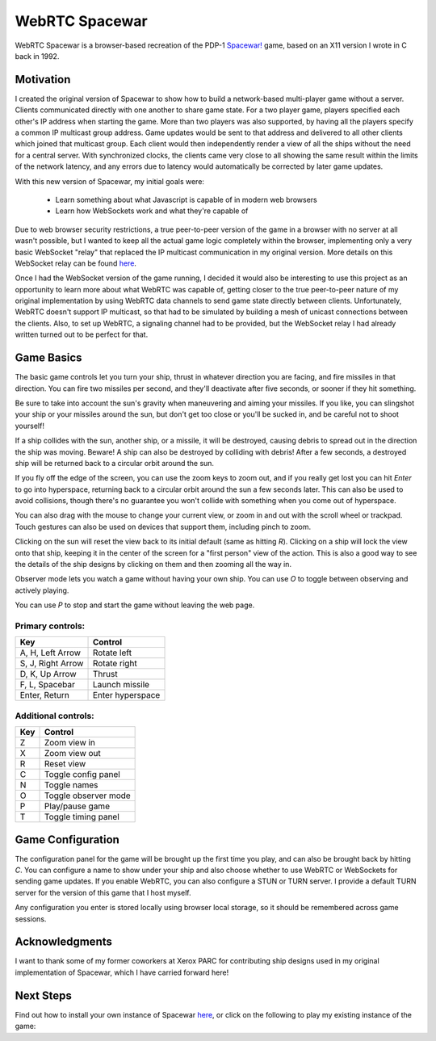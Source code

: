 WebRTC Spacewar
===============

WebRTC Spacewar is a browser-based recreation of the PDP-1 `Spacewar!`__
game, based on an X11 version I wrote in C back in 1992.

__ https://en.wikipedia.org/wiki/Spacewar!

.. image:: images/spacewar.png
    :target: https://www.timeheart.net/spacewar

Motivation
----------

I created the original version of Spacewar to show how to build a
network-based multi-player game without a server. Clients communicated
directly with one another to share game state. For a two player game,
players specified each other's IP address when starting the game. More
than two players was also supported, by having all the players specify
a common IP multicast group address. Game updates would be sent to that
address and delivered to all other clients which joined that multicast
group. Each client would then independently render a view of all the
ships without the need for a central server. With synchronized clocks,
the clients came very close to all showing the same result within the
limits of the network latency, and any errors due to latency would
automatically be corrected by later game updates.

With this new version of Spacewar, my initial goals were:

  * Learn something about what Javascript is capable of in modern
    web browsers
  * Learn how WebSockets work and what they're capable of

Due to web browser security restrictions, a true peer-to-peer version
of the game in a browser with no server at all wasn't possible, but I
wanted to keep all the actual game logic completely within the browser,
implementing only a very basic WebSocket "relay" that replaced the
IP multicast communication in my original version. More details on
this WebSocket relay can be found `here`__.

__ ws-relay.rst


Once I had the WebSocket version of the game running, I decided it
would also be interesting to use this project as an opportunity to
learn more about what WebRTC was capable of, getting closer to the
true peer-to-peer nature of my original implementation by using
WebRTC data channels to send game state directly between clients.
Unfortunately, WebRTC doesn't support IP multicast, so that had to
be simulated by building a mesh of unicast connections between the
clients. Also, to set up WebRTC, a signaling channel had to be
provided, but the WebSocket relay I had already written turned out
to be perfect for that.

Game Basics
-----------

The basic game controls let you turn your ship, thrust in whatever
direction you are facing, and fire missiles in that direction. You can
fire two missiles per second, and they'll deactivate after five seconds,
or sooner if they hit something.

Be sure to take into account the sun's gravity when maneuvering and
aiming your missiles. If you like, you can slingshot your ship or your
missiles around the sun, but don't get too close or you'll be sucked
in, and be careful not to shoot yourself!

If a ship collides with the sun, another ship, or a missile, it will be
destroyed, causing debris to spread out in the direction the ship was
moving. Beware! A ship can also be destroyed by colliding with debris!
After a few seconds, a destroyed ship will be returned back to a
circular orbit around the sun.

If you fly off the edge of the screen, you can use the zoom keys to zoom
out, and if you really get lost you can hit `Enter` to go into hyperspace,
returning back to a circular orbit around the sun a few seconds later.
This can also be used to avoid collisions, though there's no guarantee
you won't collide with something when you come out of hyperspace.

You can also drag with the mouse to change your current view, or zoom
in and out with the scroll wheel or trackpad. Touch gestures can also
be used on devices that support them, including pinch to zoom.

Clicking on the sun will reset the view back to its initial default (same
as hitting `R`). Clicking on a ship will lock the view onto that ship,
keeping it in the center of the screen for a "first person" view of the
action. This is also a good way to see the details of the ship designs
by clicking on them and then zooming all the way in.

Observer mode lets you watch a game without having your own ship. You
can use `O` to toggle between observing and actively playing.

You can use `P` to stop and start the game without leaving the web page.

Primary controls:
^^^^^^^^^^^^^^^^^

================== ================
Key                Control          
================== ================
A, H, Left Arrow   Rotate left
S, J, Right Arrow  Rotate right
D, K, Up Arrow     Thrust
F, L, Spacebar     Launch missile
Enter, Return      Enter hyperspace
================== ================

Additional controls:
^^^^^^^^^^^^^^^^^^^^

=========== ====================
Key         Control
=========== ====================
Z           Zoom view in
X           Zoom view out
R           Reset view
C           Toggle config panel
N           Toggle names
O           Toggle observer mode
P           Play/pause game
T           Toggle timing panel
=========== ====================

Game Configuration
------------------

The configuration panel for the game will be brought up the first time
you play, and can also be brought back by hitting `C`. You can configure
a name to show under your ship and also choose whether to use WebRTC
or WebSockets for sending game updates. If you enable WebRTC, you can
also configure a STUN or TURN server. I provide a default TURN server
for the version of this game that I host myself.

Any configuration you enter is stored locally using browser local storage,
so it should be remembered across game sessions.

Acknowledgments
----------------

I want to thank some of my former coworkers at Xerox PARC for
contributing ship designs used in my original implementation of
Spacewar, which I have carried forward here!


Next Steps
----------

Find out how to install your own instance of Spacewar `here`__, or
click on the following to play my existing instance of the game:

__ INSTALL.rst

.. raw:: html

    <div align="center">
      <a href="https://www.timeheart.net/spacewar">
        <img src="images/play.svg">
      </a>
    </div>
